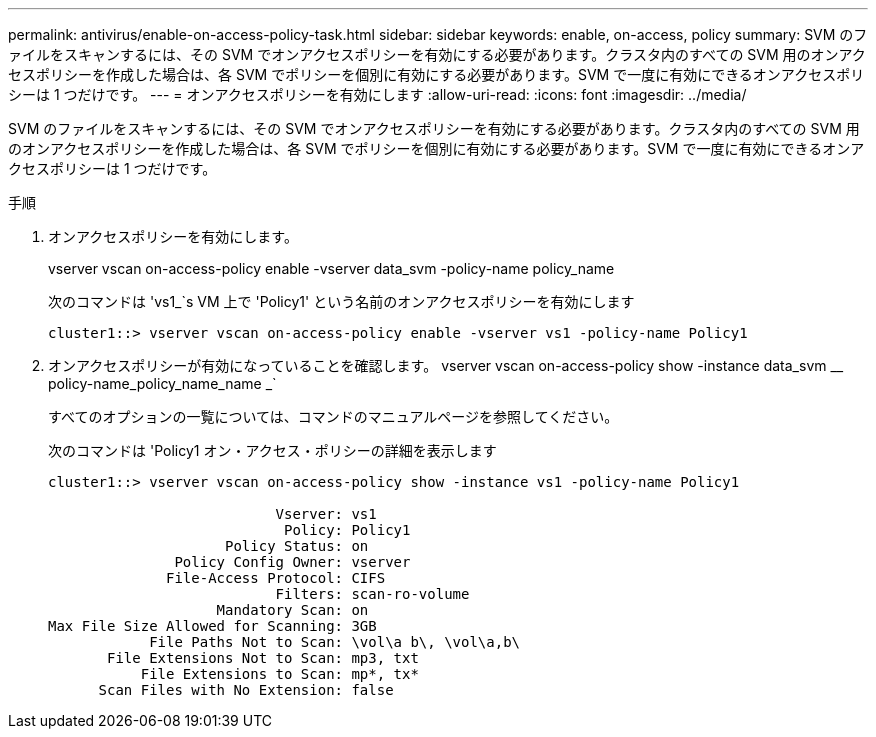 ---
permalink: antivirus/enable-on-access-policy-task.html 
sidebar: sidebar 
keywords: enable, on-access, policy 
summary: SVM のファイルをスキャンするには、その SVM でオンアクセスポリシーを有効にする必要があります。クラスタ内のすべての SVM 用のオンアクセスポリシーを作成した場合は、各 SVM でポリシーを個別に有効にする必要があります。SVM で一度に有効にできるオンアクセスポリシーは 1 つだけです。 
---
= オンアクセスポリシーを有効にします
:allow-uri-read: 
:icons: font
:imagesdir: ../media/


[role="lead"]
SVM のファイルをスキャンするには、その SVM でオンアクセスポリシーを有効にする必要があります。クラスタ内のすべての SVM 用のオンアクセスポリシーを作成した場合は、各 SVM でポリシーを個別に有効にする必要があります。SVM で一度に有効にできるオンアクセスポリシーは 1 つだけです。

.手順
. オンアクセスポリシーを有効にします。
+
vserver vscan on-access-policy enable -vserver data_svm -policy-name policy_name

+
次のコマンドは 'vs1_`s VM 上で 'Policy1' という名前のオンアクセスポリシーを有効にします

+
[listing]
----
cluster1::> vserver vscan on-access-policy enable -vserver vs1 -policy-name Policy1
----
. オンアクセスポリシーが有効になっていることを確認します。 vserver vscan on-access-policy show -instance data_svm __ policy-name_policy_name_name _`
+
すべてのオプションの一覧については、コマンドのマニュアルページを参照してください。

+
次のコマンドは 'Policy1 オン・アクセス・ポリシーの詳細を表示します

+
[listing]
----
cluster1::> vserver vscan on-access-policy show -instance vs1 -policy-name Policy1

                           Vserver: vs1
                            Policy: Policy1
                     Policy Status: on
               Policy Config Owner: vserver
              File-Access Protocol: CIFS
                           Filters: scan-ro-volume
                    Mandatory Scan: on
Max File Size Allowed for Scanning: 3GB
            File Paths Not to Scan: \vol\a b\, \vol\a,b\
       File Extensions Not to Scan: mp3, txt
           File Extensions to Scan: mp*, tx*
      Scan Files with No Extension: false
----


